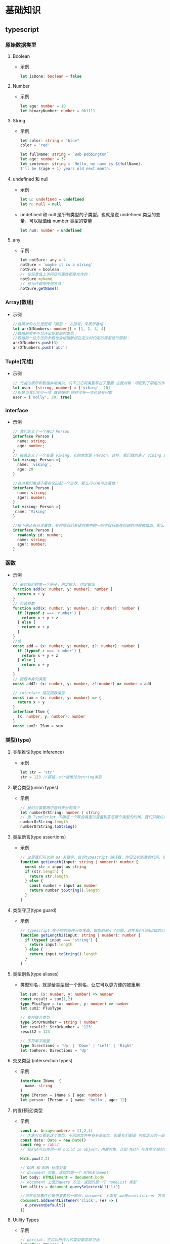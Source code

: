 * 基础知识
** typescript
*** 原始数据类型
**** Boolean
+ 示例
  #+BEGIN_SRC typescript
  let isDone: boolean = false
  #+END_SRC
**** Number
+ 示例
  #+BEGIN_SRC typescript
  let age: number = 10
  let binaryNumber: number = 0b1111
  #+END_SRC
**** String
+ 示例
  #+BEGIN_SRC typescript
  let color: string = "blue"
  color = 'red'

  let fullName: string = `Bob Bobbington`
  let age: number = 37
  let sentence: string = `Hello, my name is ${fullName}.
  I'll be ${age + 1} years old next month.`
  #+END_SRC
**** undefined 和 null
+ 示例
  #+BEGIN_SRC typescript
  let u: undefined = undefined
  let n: null = null
  #+END_SRC
+ undefined 和 null 是所有类型的子类型。也就是说 undefined 类型的变量，可以赋值给 number 类型的变量
  #+BEGIN_SRC typescript
  let num: number = undefined
  #+END_SRC
**** any
+ 示例
  #+BEGIN_SRC typescript
  let notSure: any = 4
  notSure = 'maybe it is a string'
  notSure = boolean
  // 在任意值上访问任何属性都是允许的：
  notSure.myName
  // 也允许调用任何方法：
  notSure.getName()
  #+END_SRC
*** Array(数组)
+ 示例
  #+BEGIN_SRC typescript
  //最简单的方法是使用「类型 + 方括号」来表示数组：
  let arrOfNumbers: number[] = [1, 2, 3, 4]
  //数组的项中不允许出现其他的类型：
  //数组的一些方法的参数也会根据数组在定义时约定的类型进行限制：
  arrOfNumbers.push(3)
  arrOfNumbers.push('abc')
  #+END_SRC
*** Tuple(元组)
+ 示例
  #+BEGIN_SRC typescript
  // 元祖的表示和数组非常类似，只不过它将类型写在了里面 这就对每一项起到了限定的作用
  let user: [string, number] = ['viking', 20]
  //但是当我们写少一项 就会报错 同样写多一项也会有问题
  user = ['molly', 20, true]
  #+END_SRC
*** interface
+ 示例
  #+BEGIN_SRC typescript
  // 我们定义了一个接口 Person
  interface Person {
    name: string;
    age: number;
  }
  // 接着定义了一个变量 viking，它的类型是 Person。这样，我们就约束了 viking 的形状必须和接口 Person 一致。
  let viking: Person ={
    name: 'viking',
    age: 20
  }

  //有时我们希望不要完全匹配一个形状，那么可以用可选属性：
  interface Person {
    name: string;
    age?: number;
  }
  let viking: Person ={
   name: 'Viking'
  } 

  //接下来还有只读属性，有时候我们希望对象中的一些字段只能在创建的时候被赋值，那么可以用 readonly 定义只读属性
  interface Person {
    readonly id: number;
    name: string;
    age?: number;
  }
  #+END_SRC
*** 函数
+ 示例
  #+BEGIN_SRC typescript
  // 来到我们的第一个例子，约定输入，约定输出
  function add(x: number, y: number): number {
    return x + y
  }
  // 可选参数
  function add(x: number, y: number, z?: number): number {
    if (typeof z === 'number') {
      return x + y + z
    } else {
      return x + y
    }
  }
  //或
  const add = (x: number, y: number, z?: number): number {
    if (typeof z === 'number') {
      return x + y + z
    } else {
      return x + y
    }
  }
  // 函数本身的类型
  const add2: (x: number, y: number, z?:number) => number = add

  // interface 描述函数类型
  const sum = (x: number, y: number) => {
    return x + y
  }
  interface ISum {
    (x: number, y: number): number
  }
  const sum2: ISum = sum
  #+END_SRC
*** 类型(type)
**** 类型推论(type inference)
+ 示例
  #+BEGIN_SRC typescript
  let str = 'str'
  str = 123 //报错，str被推论为string类型
  #+END_SRC
**** 联合类型(union types) 
+ 示例
  #+BEGIN_SRC typescript
  // 我们只需要用中竖线来分割两个
  let numberOrString: number | string 
  // 当 TypeScript 不确定一个联合类型的变量到底是哪个类型的时候，我们只能访问此联合类型的所有类型里共有的属性或方法：
  numberOrString.length
  numberOrString.toString()
  #+END_SRC
**** 类型断言(type assertions)
+ 示例
  #+BEGIN_SRC typescript
  // 这里我们可以用 as 关键字，告诉typescript 编译器，你没法判断我的代码，但是我本人很清楚，这里我就把它看作是一个 string，你可以给他用 string 的方法。
  function getLength(input: string | number): number {
    const str = input as string
    if (str.length) {
      return str.length
    } else {
      const number = input as number
      return number.toString().length
    }
  }
  #+END_SRC
**** 类型守卫(type guard)
+ 示例
  #+BEGIN_SRC typescript
  // typescript 在不同的条件分支里面，智能的缩小了范围，这样我们代码出错的几率就大大的降低了。
  function getLength2(input: string | number): number {
    if (typeof input === 'string') {
      return input.length
    } else {
      return input.toString().length
    }
  }
  #+END_SRC
**** 类型别名(type aliases)
+ 类型别名，就是给类型起一个别名，让它可以更方便的被重用
  #+BEGIN_SRC typescript
  let sum: (x: number, y: number) => number
  const result = sum(1,2)
  type PlusType = (x: number, y: number) => number
  let sum2: PlusType

  // 支持联合类型
  type StrOrNumber = string | number
  let result2: StrOrNumber = '123'
  result2 = 123

  // 字符串字面量
  type Directions = 'Up' | 'Down' | 'Left' | 'Right'
  let toWhere: Directions = 'Up'
  #+END_SRC
**** 交叉类型 (intersection types)
+ 示例
  #+BEGIN_SRC typescript
  interface IName  {
    name: string
  }
  type IPerson = IName & { age: number }
  let person: IPerson = { name: 'hello', age: 12}
  #+END_SRC
**** 内置(预设)类型
+ 示例
  #+BEGIN_SRC typescript
  const a: Array<number> = [1,2,3]
  // 大家可以看到这个类型，不同的文件中有多处定义，但是它们都是 内部定义的一部分，然后根据不同的版本或者功能合并在了一起，一个interface 或者 类多次定义会合并在一起。这些文件一般都是以 lib 开头，以 d.ts 结尾，告诉大家，我是一个内置对象类型欧
  const date: Date = new Date()
  const reg = /abc/
  // 我们还可以使用一些 build in object，内置对象，比如 Math 与其他全局对象不同的是，Math 不是一个构造器。Math 的所有属性与方法都是静态的。

  Math.pow(2,2)

  // DOM 和 BOM 标准对象
  // document 对象，返回的是一个 HTMLElement
  let body: HTMLElement = document.body
  // document 上面的query 方法，返回的是一个 nodeList 类型
  let allLis = document.querySelectorAll('li')

  //当然添加事件也是很重要的一部分，document 上面有 addEventListener 方法，注意这个回调函数，因为类型推断，这里面的 e 事件对象也自动获得了类型，这里是个 mouseEvent 类型，因为点击是一个鼠标事件，现在我们可以方便的使用 e 上面的方法和属性。
  document.addEventListener('click', (e) => {
    e.preventDefault()
  })
  #+END_SRC
**** Utility Types
+ 示例
  #+BEGIN_SRC typescript
  // partial，它可以把传入的类型都变成可选
  interface IPerson {
    name: string
    age: number
  }

  let viking: IPerson = { name: 'viking', age: 20 }
  type IPartial = Partial<IPerson>
  let viking2: IPartial = { }

  // Omit，它返回的类型可以忽略传入类型的某个属性

  type IOmit = Omit<IPerson, 'name'>
  let viking3: IOmit = { age: 20 }
  #+END_SRC
*** 类(class)
**** 基本概念
+ 面向对象编程的三大特点
  - 封装（Encapsulation）：将对数据的操作细节隐藏起来，只暴露对外的接口。外界调用端不需要（也不可能）知道细节，就能通过对外提供的接口来访问该对象
  - 继承（Inheritance）：子类继承父类，子类除了拥有父类的所有特性外，还有一些更具体的特性
  - 多态（Polymorphism）：由继承而产生了相关的不同的类，对同一个方法可以有不同的响应
+ 示例
  #+BEGIN_SRC typescript
  class Animal {
    name: string;
    constructor(name: string) {
      this.name = name
    }
    run() {
      return `${this.name} is running`
    }
  }
  const snake = new Animal('lily')

  // 继承的特性
  class Dog extends Animal {
    bark() {
      return `${this.name} is barking`
    }
  }

  const xiaobao = new Dog('xiaobao')
  console.log(xiaobao.run())
  console.log(xiaobao.bark())

  // 这里我们重写构造函数，注意在子类的构造函数中，必须使用 super 调用父类的方法，要不就会报错。
  class Cat extends Animal {
    constructor(name) {
      super(name)
      console.log(this.name)
    }
    run() {
      return 'Meow, ' + super.run()
    }
  }
  const maomao = new Cat('maomao')
  console.log(maomao.run())
  #+END_SRC
+ 访问修饰符
  - public 修饰的属性或方法是公有的，可以在任何地方被访问到，默认所有的属性和方法都是 public 的
  - private 修饰的属性或方法是私有的，不能在声明它的类的外部访问
  - protected 修饰的属性或方法是受保护的，它和 private 类似，区别是它在子类中也是允许被访问的
  - readonly 只读
**** 类与接口
+ 类实现一个接口
  #+BEGIN_SRC typescript
  interface Radio {
    switchRadio(trigger: boolean): void;
  }
  class Car implements Radio {
    switchRadio(trigger) {
      return 123
    }
  }
  class Cellphone implements Radio {
    switchRadio() {
    }
  }

  interface Battery {
    checkBatteryStatus(): void;
  }

  // 要实现多个接口，我们只需要中间用 逗号 隔开即可。
  class Cellphone implements Radio, Battery {
    switchRadio() {
    }
    checkBatteryStatus() {
    }
  }
  #+END_SRC
*** 枚举(enums)
+ 示例
  #+BEGIN_SRC typescript
  // 数字枚举，一个数字枚举可以用 enum 这个关键词来定义，我们定义一系列的方向，然后这里面的值，枚举成员会被赋值为从 0 开始递增的数字,
  enum Direction {
    Up,
    Down,
    Left,
    Right,
  }
  console.log(Direction.Up)

  // 还有一个神奇的点是这个枚举还做了反向映射
  console.log(Direction[0])

  // 字符串枚举
  enum Direction {
    Up = 'UP',
    Down = 'DOWN',
    Left = 'LEFT',
    Right = 'RIGHT',
  }
  const value = 'UP'
  if (value === Direction.Up) {
    console.log('go up!')
  }
  #+END_SRC
*** 泛型(generics)
**** 基本用法
+ 泛型（Generics）是指在定义函数、接口或类的时候，不预先指定具体的类型，而在使用的时候再指定类型的一种特性
+ 示例
  #+BEGIN_SRC typescript
  function echo(arg) {
    return arg
  }
  const result = echo(123)
  // 这时候我们发现了一个问题，我们传入了数字，但是返回了 any

  function echo<T>(arg: T): T {
    return arg
  }
  const result = echo(123)

  // 泛型也可以传入多个值
  function swap<T, U>(tuple: [T, U]): [U, T] {
    return [tuple[1], tuple[0]]
  }

  const result = swap(['string', 123])
  #+END_SRC
**** 泛型约束
+ 在函数内部使用泛型变量的时候，由于事先不知道它是哪种类型，所以不能随意的操作它的属性或方法
+ 示例
  #+BEGIN_SRC typescript
  function echoWithArr<T>(arg: T): T {
    console.log(arg.length)
    return arg
  }

  // 上例中，泛型 T 不一定包含属性 length，我们可以给他传入任意类型，当然有些不包括 length 属性，那样就会报错

  interface IWithLength {
    length: number;
  }
  function echoWithLength<T extends IWithLength>(arg: T): T {
    console.log(arg.length)
    return arg
  }

  echoWithLength('str')
  const result3 = echoWithLength({length: 10})
  const result4 = echoWithLength([1, 2, 3])
  #+END_SRC
**** 泛型与类和接口
+ 示例
  #+BEGIN_SRC typescript
  class Queue {
    private data = [];
    push(item) {
      return this.data.push(item)
    }
    pop() {
      return this.data.shift()
    }
  }

  const queue = new Queue()
  queue.push(1)
  queue.push('str')
  console.log(queue.pop().toFixed())
  console.log(queue.pop().toFixed())

  //在上述代码中存在一个问题，它允许你向队列中添加任何类型的数据，当然，当数据被弹出队列时，也可以是任意类型。在上面的示例中，看起来人们可以向队列中添加string 类型的数据，但是那么在使用的过程中，就会出现我们无法捕捉到的错误，

  class Queue<T> {
    private data = [];
    push(item: T) {
      return this.data.push(item)
    }
    pop(): T {
      return this.data.shift()
    }
  }
  const queue = new Queue<number>()

  //泛型和 interface
  interface KeyPair<T, U> {
    key: T;
    value: U;
  }

  let kp1: KeyPair<number, string> = { key: 1, value: "str"}
  let kp2: KeyPair<string, number> = { key: "str", value: 123}
  #+END_SRC
** Vscode插件
+ Vetur
+ Eslint 2.1.13
  如果eslint没有生效，可以在项目根目录创建.vscode文件夹，在下面创建settings.json
  #+BEGIN_SRC json
  {
    "eslint.validate": ["typescript"]
  }
  #+END_SRC
** Vue3新特性
*** setup() 准备函数
+ 
+ 在setup()中无法访问this对象
*** ref(初始值)
